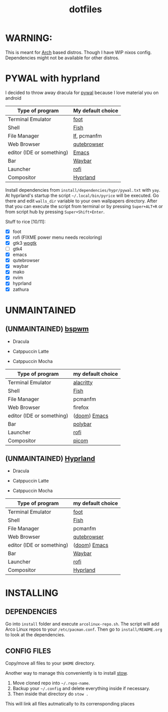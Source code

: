 #+TITLE: dotfiles
#+STARTUP: noinlineimages

* WARNING:
This is meant for [[https://archlinux.org/][Arch]] based distros. Though I have WIP nixos config. Dependencies might not be available for other distros.

* PYWAL with hyprland
I decided to throw away dracula for [[https://github.com/dylanaraps/pywal][pywal]] because I love material you on android

[[file:screenshots/pywal-hypr/2023-09-25_17-57-57.png]]

[[file:screenshots/pywal-hypr/2023-09-25_17-58-30.png]]

[[file:screenshots/pywal-hypr/2023-09-25_17-59-35.png]]

[[file:screenshots/pywal-hypr/2023-09-25_17-59-51.png]]

| Type of program           | My default choice |
|---------------------------+-------------------|
| Terminal Emulator         | [[https://codeberg.org/dnkl/foot][foot]]              |
| Shell                     | [[https://github.com/fish-shell/fish-shell][Fish]]              |
| File Manager              | [[https://github.com/gokcehan/lf][lf]], pcmanfm       |
| Web Browser               | [[https://www.qutebrowser.org/][qutebrowser]]       |
| editor (IDE or something) | [[https://www.gnu.org/software/emacs/][Emacs]]             |
| Bar                       | [[https://github.com/Alexays/Waybar][Waybar]]            |
| Launcher                  | [[https://github.com/davatorium/rofi][rofi]]              |
| Compositor                | [[https://github.com/hyprwm/Hyprland][Hyprland]]          |

Install dependencies from =install/dependencies/hypr/pywal.txt= with =yay=.
At hyprland's startup the script =~/.local/bin/pyrice= will be executed. Go there and edit =walls_dir= variable to your own wallpapers directory.
After that you can execute the script from terminal or by pressing =Super+ALT+R= or from script hub by pressing =Super+Shift+Enter=.

Stuff to rice [10/11]:
- [X] foot
- [X] rofi (FIXME power menu needs recoloring)
- [X] gtk3 [[https://github.com/deviantfero/wpgtk][wpgtk]]
- [ ] gtk4
- [X] emacs
- [X] qutebrowser
- [X] waybar
- [X] mako
- [X] nvim
- [X] hyprland
- [X] zathura

* UNMAINTAINED
** (UNMAINTAINED) [[https://github.com/baskerville/bspwm][bspwm]]
- Dracula [[file:screenshots/bspwm/dracula.png]]

- Catppuccin Latte [[file:screenshots/bspwm/catppuccin-latte.png]]

- Catppuccin Mocha [[file:screenshots/bspwm/catppuccin-mocha.png]]

| Type of program           | my default choice |
|---------------------------+-------------------|
| Terminal Emulator         | [[https://github.com/alacritty/alacritty][alacritty]]         |
| Shell                     | [[https://github.com/fish-shell/fish-shell][Fish]]              |
| File Manager              | pcmanfm           |
| Web Browser               | firefox           |
| editor (IDE or something) | ([[https://github.com/doomemacs/doomemacs][doom]]) [[https://www.gnu.org/software/emacs/][Emacs]]      |
| Bar                       | [[https://github.com/polybar/polybar][polybar]]           |
| Launcher                  | [[https://github.com/davatorium/rofi][rofi]]              |
| Compositor                | [[https://github.com/yshui/picom][picom]]             |

** (UNMAINTAINED) [[https://github.com//hyprwm/hyprland][Hyprland]]
- Dracula [[file:screenshots/hypr/dracula.png]]

- Catppuccin Latte [[file:screenshots/hypr/catppuccin-latte.png]]

- Catppuccin Mocha [[file:screenshots/hypr/catppuccin-mocha.png]]

| Type of program           | my default choice |
|---------------------------+-------------------|
| Terminal Emulator         | [[https://codeberg.org/dnkl/foot][foot]]              |
| Shell                     | [[https://github.com/fish-shell/fish-shell][Fish]]              |
| File Manager              | pcmanfm           |
| Web Browser               | [[https://www.qutebrowser.org/][qutebrowser]]       |
| editor (IDE or something) | ([[https://github.com/doomemacs/doomemacs][doom]]) [[https://www.gnu.org/software/emacs/][Emacs]]      |
| Bar                       | [[https://github.com/Alexays/Waybar][Waybar]]            |
| Launcher                  | [[https://github.com/davatorium/rofi][rofi]]              |
| Compositor                | [[https://github.com/hyprwm/Hyprland][Hyprland]]          |

* INSTALLING
** DEPENDENCIES
Go into =install= folder and execute =arcolinux-repo.sh=. The script will add Arco Linux repos to your =/etc/pacman.conf=.
Then go to =install/README.org= to look at the dependencies.
** CONFIG FILES
Copy/move all files to your =$HOME= directory.

Another way to manage this conveniently is to install [[https://www.gnu.org/software/stow/][stow]].
1. Move cloned repo into =~/.repo-name=.
2. Backup your =~/.config= and delete everything inside if necessary.
3. Then inside that directory do =stow .=
This will link all files autmatically to its corrensponding places
